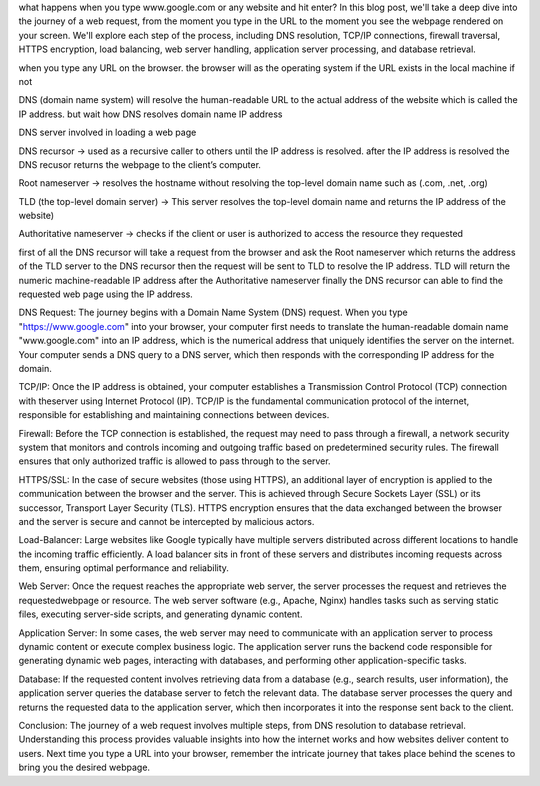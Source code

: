what happens when you type www.google.com or any website and hit enter? In this blog post, we'll take a deep dive into the journey of a web request, from the moment you type in the URL to the moment you see the webpage rendered on your screen. We'll explore each step of the process, including DNS resolution, TCP/IP connections, firewall traversal, HTTPS encryption, load balancing, web server handling, application server processing, and database retrieval.

when you type any URL on the browser. the browser will as the operating system if the URL exists in the local machine if not

DNS (domain name system) will resolve the human-readable URL to the actual address of the website which is called the IP address. but wait how DNS resolves domain name IP address

DNS server involved in loading a web page

DNS recursor -> used as a recursive caller to others until the IP address is resolved. after the IP address is resolved the DNS recusor returns the webpage to the client’s computer.

Root nameserver -> resolves the hostname without resolving the top-level domain name such as (.com, .net, .org)

TLD (the top-level domain server) -> This server resolves the top-level domain name and returns the IP address of the website)

Authoritative nameserver -> checks if the client or user is authorized to access the resource they requested

first of all the DNS recursor will take a request from the browser and ask the Root nameserver which returns the address of the TLD server to the DNS recursor then the request will be sent to TLD to resolve the IP address. TLD will return the numeric machine-readable IP address after the Authoritative nameserver finally the DNS recursor can able to find the requested web page using the IP address.

DNS Request: The journey begins with a Domain Name System (DNS) request. When you type "https://www.google.com" into your browser, your computer first needs to translate the human-readable domain name "www.google.com" into an IP address, which is the numerical address that uniquely identifies the server on the internet. Your computer sends a DNS query to a DNS server, which then responds with the corresponding IP address for the domain.

TCP/IP: Once the IP address is obtained, your computer establishes a Transmission Control Protocol (TCP) connection with theserver using Internet Protocol (IP). TCP/IP is the fundamental communication protocol of the internet, responsible for establishing and maintaining connections between devices.

Firewall: Before the TCP connection is established, the request may need to pass through a firewall, a network security system that monitors and controls incoming and outgoing traffic based on predetermined security rules. The firewall ensures that only authorized traffic is allowed to pass through to the server.

HTTPS/SSL: In the case of secure websites (those using HTTPS), an additional layer of encryption is applied to the communication between the browser and the server. This is achieved through Secure Sockets Layer (SSL) or its successor, Transport Layer Security (TLS). HTTPS encryption ensures that the data exchanged between the browser and the server is secure and cannot be intercepted by malicious actors.

Load-Balancer: Large websites like Google typically have multiple servers distributed across different locations to handle the incoming traffic efficiently. A load balancer sits in front of these servers and distributes incoming requests across them, ensuring optimal performance and reliability.

Web Server: Once the request reaches the appropriate web server, the server processes the request and retrieves the requestedwebpage or resource. The web server software (e.g., Apache, Nginx) handles tasks such as serving static files, executing server-side scripts, and generating dynamic content.

Application Server: In some cases, the web server may need to communicate with an application server to process dynamic content or execute complex business logic. The application server runs the backend code responsible for generating dynamic web pages, interacting with databases, and performing other application-specific tasks.

Database: If the requested content involves retrieving data from a database (e.g., search results, user information), the application server queries the database server to fetch the relevant data. The database server processes the query and returns the requested data to the application server, which then incorporates it into the response sent back to the client.

Conclusion: The journey of a web request involves multiple steps, from DNS resolution to database retrieval. Understanding this process provides valuable insights into how the internet works and how websites deliver content to users. Next time you type a URL into your browser, remember the intricate journey that takes place behind the scenes to bring you the desired webpage.
